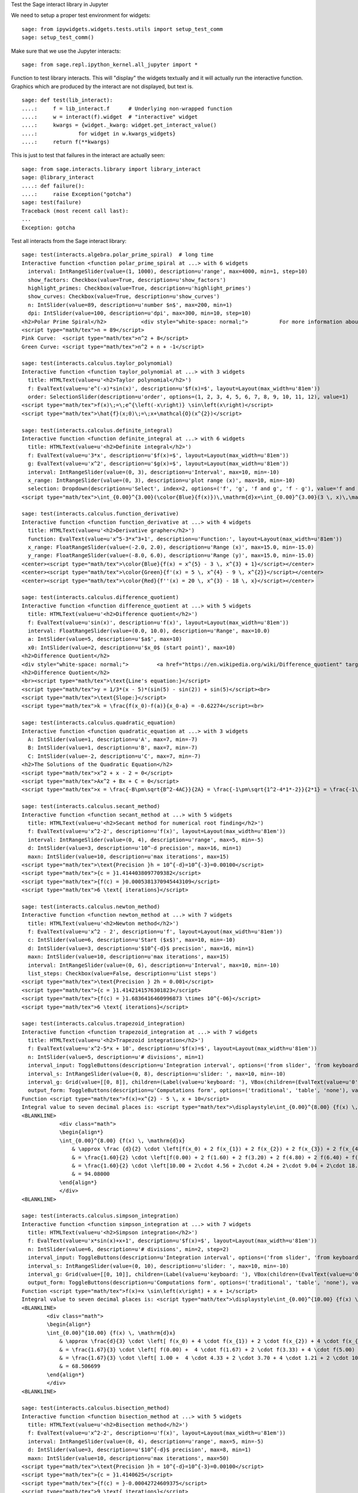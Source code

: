 .. -*- coding: utf-8 -*-

.. linkall

Test the Sage interact library in Jupyter

We need to setup a proper test environment for widgets::

    sage: from ipywidgets.widgets.tests.utils import setup_test_comm
    sage: setup_test_comm()

Make sure that we use the Jupyter interacts::

    sage: from sage.repl.ipython_kernel.all_jupyter import *

Function to test library interacts. This will "display" the widgets
textually and it will actually run the interactive function. Graphics
which are produced by the interact are not displayed, but text is. ::

    sage: def test(lib_interact):
    ....:     f = lib_interact.f      # Underlying non-wrapped function
    ....:     w = interact(f).widget  # "interactive" widget
    ....:     kwargs = {widget._kwarg: widget.get_interact_value()
    ....:             for widget in w.kwargs_widgets}
    ....:     return f(**kwargs)

This is just to test that failures in the interact are actually seen::

    sage: from sage.interacts.library import library_interact
    sage: @library_interact
    ....: def failure():
    ....:     raise Exception("gotcha")
    sage: test(failure)
    Traceback (most recent call last):
    ...
    Exception: gotcha

Test all interacts from the Sage interact library::

    sage: test(interacts.algebra.polar_prime_spiral)  # long time
    Interactive function <function polar_prime_spiral at ...> with 6 widgets
      interval: IntRangeSlider(value=(1, 1000), description=u'range', max=4000, min=1, step=10)
      show_factors: Checkbox(value=True, description=u'show_factors')
      highlight_primes: Checkbox(value=True, description=u'highlight_primes')
      show_curves: Checkbox(value=True, description=u'show_curves')
      n: IntSlider(value=89, description=u'number $n$', max=200, min=1)
      dpi: IntSlider(value=100, description=u'dpi', max=300, min=10, step=10)
    <h2>Polar Prime Spiral</h2>           <div style="white-space: normal;">          For more information about the factors in the spiral, visit           <a href="http://www.dcs.gla.ac.uk/~jhw/spirals/index.html" target="_blank">          Number Spirals by John Williamson</a>.</div>
    <script type="math/tex">n = 89</script>
    Pink Curve:  <script type="math/tex">n^2 + 8</script>
    Green Curve: <script type="math/tex">n^2 + n + -1</script>

    sage: test(interacts.calculus.taylor_polynomial)
    Interactive function <function taylor_polynomial at ...> with 3 widgets
      title: HTMLText(value=u'<h2>Taylor polynomial</h2>')
      f: EvalText(value=u'e^(-x)*sin(x)', description=u'$f(x)=$', layout=Layout(max_width=u'81em'))
      order: SelectionSlider(description=u'order', options=(1, 2, 3, 4, 5, 6, 7, 8, 9, 10, 11, 12), value=1)
    <script type="math/tex">f(x)\;=\;e^{\left(-x\right)} \sin\left(x\right)</script>
    <script type="math/tex">\hat{f}(x;0)\;=\;x+\mathcal{O}(x^{2})</script>

    sage: test(interacts.calculus.definite_integral)
    Interactive function <function definite_integral at ...> with 6 widgets
      title: HTMLText(value=u'<h2>Definite integral</h2>')
      f: EvalText(value=u'3*x', description=u'$f(x)=$', layout=Layout(max_width=u'81em'))
      g: EvalText(value=u'x^2', description=u'$g(x)=$', layout=Layout(max_width=u'81em'))
      interval: IntRangeSlider(value=(0, 3), description=u'Interval', max=10, min=-10)
      x_range: IntRangeSlider(value=(0, 3), description=u'plot range (x)', max=10, min=-10)
      selection: Dropdown(description=u'Select', index=2, options=('f', 'g', 'f and g', 'f - g'), value='f and g')
    <script type="math/tex">\int_{0.00}^{3.00}(\color{Blue}{f(x)})\,\mathrm{d}x=\int_{0.00}^{3.00}(3 \, x)\,\mathrm{d}x=13.50</script><br/><script type="math/tex">\int_{0.00}^{3.00}(\color{Green}{g(x)})\,\mathrm{d}x=\int_{0.00}^{3.00}(x^{2})\,\mathrm{d}x=9.00</script>

    sage: test(interacts.calculus.function_derivative)
    Interactive function <function function_derivative at ...> with 4 widgets
      title: HTMLText(value=u'<h2>Derivative grapher</h2>')
      function: EvalText(value=u'x^5-3*x^3+1', description=u'Function:', layout=Layout(max_width=u'81em'))
      x_range: FloatRangeSlider(value=(-2.0, 2.0), description=u'Range (x)', max=15.0, min=-15.0)
      y_range: FloatRangeSlider(value=(-8.0, 6.0), description=u'Range (y)', max=15.0, min=-15.0)
    <center><script type="math/tex">\color{Blue}{f(x) = x^{5} - 3 \, x^{3} + 1}</script></center>
    <center><script type="math/tex">\color{Green}{f'(x) = 5 \, x^{4} - 9 \, x^{2}}</script></center>
    <center><script type="math/tex">\color{Red}{f''(x) = 20 \, x^{3} - 18 \, x}</script></center>

    sage: test(interacts.calculus.difference_quotient)
    Interactive function <function difference_quotient at ...> with 5 widgets
      title: HTMLText(value=u'<h2>Difference quotient</h2>')
      f: EvalText(value=u'sin(x)', description=u'f(x)', layout=Layout(max_width=u'81em'))
      interval: FloatRangeSlider(value=(0.0, 10.0), description=u'Range', max=10.0)
      a: IntSlider(value=5, description=u'$a$', max=10)
      x0: IntSlider(value=2, description=u'$x_0$ (start point)', max=10)
    <h2>Difference Quotient</h2>
    <div style="white-space: normal;">         <a href="https://en.wikipedia.org/wiki/Difference_quotient" target="_blank">         Wikipedia article about difference quotient</a></div>
    <h2>Difference Quotient</h2>
    <br><script type="math/tex">\text{Line's equation:}</script>
    <script type="math/tex">y = 1/3*(x - 5)*(sin(5) - sin(2)) + sin(5)</script><br>
    <script type="math/tex">\text{Slope:}</script>
    <script type="math/tex">k = \frac{f(x_0)-f(a)}{x_0-a} = -0.62274</script><br>

    sage: test(interacts.calculus.quadratic_equation)
    Interactive function <function quadratic_equation at ...> with 3 widgets
      A: IntSlider(value=1, description=u'A', max=7, min=-7)
      B: IntSlider(value=1, description=u'B', max=7, min=-7)
      C: IntSlider(value=-2, description=u'C', max=7, min=-7)
    <h2>The Solutions of the Quadratic Equation</h2>
    <script type="math/tex">x^2 + x - 2 = 0</script>
    <script type="math/tex">Ax^2 + Bx + C = 0</script>
    <script type="math/tex">x = \frac{-B\pm\sqrt{B^2-4AC}}{2A} = \frac{-1\pm\sqrt{1^2-4*1*-2}}{2*1} = \frac{-1\pm\sqrt{\color{Green}{9}}}{2} = \begin{cases}1\\-2\end{cases}</script>

    sage: test(interacts.calculus.secant_method)
    Interactive function <function secant_method at ...> with 5 widgets
      title: HTMLText(value=u'<h2>Secant method for numerical root finding</h2>')
      f: EvalText(value=u'x^2-2', description=u'f(x)', layout=Layout(max_width=u'81em'))
      interval: IntRangeSlider(value=(0, 4), description=u'range', max=5, min=-5)
      d: IntSlider(value=3, description=u'10^-d precision', max=16, min=1)
      maxn: IntSlider(value=10, description=u'max iterations', max=15)
    <script type="math/tex">\text{Precision }h = 10^{-d}=10^{-3}=0.00100</script>
    <script type="math/tex">{c = }1.4144038097709382</script>
    <script type="math/tex">{f(c) = }0.0005381370945443109</script>
    <script type="math/tex">6 \text{ iterations}</script>

    sage: test(interacts.calculus.newton_method)
    Interactive function <function newton_method at ...> with 7 widgets
      title: HTMLText(value=u'<h2>Newton method</h2>')
      f: EvalText(value=u'x^2 - 2', description=u'f', layout=Layout(max_width=u'81em'))
      c: IntSlider(value=6, description=u'Start ($x$)', max=10, min=-10)
      d: IntSlider(value=3, description=u'$10^{-d}$ precision', max=16, min=1)
      maxn: IntSlider(value=10, description=u'max iterations', max=15)
      interval: IntRangeSlider(value=(0, 6), description=u'Interval', max=10, min=-10)
      list_steps: Checkbox(value=False, description=u'List steps')
    <script type="math/tex">\text{Precision } 2h = 0.001</script>
    <script type="math/tex">{c = }1.4142141576301823</script>
    <script type="math/tex">{f(c) = }1.6836416460996873 \times 10^{-06}</script>
    <script type="math/tex">6 \text{ iterations}</script>

    sage: test(interacts.calculus.trapezoid_integration)
    Interactive function <function trapezoid_integration at ...> with 7 widgets
      title: HTMLText(value=u'<h2>Trapezoid integration</h2>')
      f: EvalText(value=u'x^2-5*x + 10', description=u'$f(x)=$', layout=Layout(max_width=u'81em'))
      n: IntSlider(value=5, description=u'# divisions', min=1)
      interval_input: ToggleButtons(description=u'Integration interval', options=('from slider', 'from keyboard'), value='from slider')
      interval_s: IntRangeSlider(value=(0, 8), description=u'slider: ', max=10, min=-10)
      interval_g: Grid(value=[[0, 8]], children=(Label(value=u'keyboard: '), VBox(children=(EvalText(value=u'0', layout=Layout(max_width=u'5em')),)), VBox(children=(EvalText(value=u'8', layout=Layout(max_width=u'5em')),))))
      output_form: ToggleButtons(description=u'Computations form', options=('traditional', 'table', 'none'), value='traditional')
    Function <script type="math/tex">f(x)=x^{2} - 5 \, x + 10</script>
    Integral value to seven decimal places is: <script type="math/tex">\displaystyle\int_{0.00}^{8.00} {f(x) \, \mathrm{d}x} = 90.666667</script>
    <BLANKLINE>
                <div class="math">
                \begin{align*}
                \int_{0.00}^{8.00} {f(x) \, \mathrm{d}x}
                    & \approx \frac {d}{2} \cdot \left[f(x_0) + 2 f(x_{1}) + 2 f(x_{2}) + 2 f(x_{3}) + 2 f(x_{4}) + f(x_{5})\right] \\
                    & = \frac{1.60}{2} \cdot \left[f(0.00) + 2 f(1.60) + 2 f(3.20) + 2 f(4.80) + 2 f(6.40) + f(8.00)\right] \\
                    & = \frac{1.60}{2} \cdot \left[10.00 + 2\cdot 4.56 + 2\cdot 4.24 + 2\cdot 9.04 + 2\cdot 18.96 + 34.00\right] \\
                    & = 94.08000
                \end{align*}
                </div>
    <BLANKLINE>

    sage: test(interacts.calculus.simpson_integration)
    Interactive function <function simpson_integration at ...> with 7 widgets
      title: HTMLText(value=u'<h2>Simpson integration</h2>')
      f: EvalText(value=u'x*sin(x)+x+1', description=u'$f(x)=$', layout=Layout(max_width=u'81em'))
      n: IntSlider(value=6, description=u'# divisions', min=2, step=2)
      interval_input: ToggleButtons(description=u'Integration interval', options=('from slider', 'from keyboard'), value='from slider')
      interval_s: IntRangeSlider(value=(0, 10), description=u'slider: ', max=10, min=-10)
      interval_g: Grid(value=[[0, 10]], children=(Label(value=u'keyboard: '), VBox(children=(EvalText(value=u'0', layout=Layout(max_width=u'5em')),)), VBox(children=(EvalText(value=u'10', layout=Layout(max_width=u'5em')),))))
      output_form: ToggleButtons(description=u'Computations form', options=('traditional', 'table', 'none'), value='traditional')
    Function <script type="math/tex">f(x)=x \sin\left(x\right) + x + 1</script>
    Integral value to seven decimal places is: <script type="math/tex">\displaystyle\int_{0.00}^{10.00} {f(x) \, \mathrm{d}x} = 67.846694</script>
    <BLANKLINE>
            <div class="math">
            \begin{align*}
            \int_{0.00}^{10.00} {f(x) \, \mathrm{d}x}
                & \approx \frac{d}{3} \cdot \left[ f(x_0) + 4 \cdot f(x_{1}) + 2 \cdot f(x_{2}) + 4 \cdot f(x_{3}) + 2 \cdot f(x_{4}) + 4 \cdot f(x_{5}) + f(x_{6})\right] \\
                & = \frac{1.67}{3} \cdot \left[ f(0.00) +  4 \cdot f(1.67) + 2 \cdot f(3.33) + 4 \cdot f(5.00) + 2 \cdot f(6.67) + 4 \cdot f(8.33) + f(10.00)\right] \\
                & = \frac{1.67}{3} \cdot \left[ 1.00 +  4 \cdot 4.33 + 2 \cdot 3.70 + 4 \cdot 1.21 + 2 \cdot 10.16 + 4 \cdot 16.73  + 5.56\right] \\
                & = 68.506699
            \end{align*}
            </div>
    <BLANKLINE>

    sage: test(interacts.calculus.bisection_method)
    Interactive function <function bisection_method at ...> with 5 widgets
      title: HTMLText(value=u'<h2>Bisection method</h2>')
      f: EvalText(value=u'x^2-2', description=u'f(x)', layout=Layout(max_width=u'81em'))
      interval: IntRangeSlider(value=(0, 4), description=u'range', max=5, min=-5)
      d: IntSlider(value=3, description=u'$10^{-d}$ precision', max=8, min=1)
      maxn: IntSlider(value=10, description=u'max iterations', max=50)
    <script type="math/tex">\text{Precision }h = 10^{-d}=10^{-3}=0.00100</script>
    <script type="math/tex">{c = }1.4140625</script>
    <script type="math/tex">{f(c) = }-0.00042724609375</script>
    <script type="math/tex">9 \text{ iterations}</script>

    sage: test(interacts.calculus.riemann_sum)
    Manual interactive function <function riemann_sum at ...> with 9 widgets
      title: HTMLText(value=u'<h2>Riemann integral with random sampling</h2>')
      f: EvalText(value=u'x^2+1', description=u'$f(x)=$', layout=Layout(max_width=u'41em'))
      n: IntSlider(value=5, description=u'# divisions', max=30, min=1)
      hr1: HTMLText(value=u'<hr>')
      interval_input: ToggleButtons(description=u'Integration interval', options=('from slider', 'from keyboard'), value='from slider')
      interval_s: IntRangeSlider(value=(0, 2), description=u'slider: ', max=10, min=-5)
      interval_g: Grid(value=[[0, 2]], children=(Label(value=u'keyboard: '), VBox(children=(EvalText(value=u'0', layout=Layout(max_width=u'5em')),)), VBox(children=(EvalText(value=u'2', layout=Layout(max_width=u'5em')),))))
      hr2: HTMLText(value=u'<hr>')
      list_table: Checkbox(value=False, description=u'List table')
    <small>Adjust your data and click Update button. Click repeatedly for another random values.</small>
    Riemann sum: <script type="math/tex">\displaystyle\sum_{i=1}^{5} f(\eta_i)(x_i-x_{i-1})=...</script>
    Exact value of the integral <script
    type="math/tex">\displaystyle\int_{0}^{2}x^{2} +
    1\,\mathrm{d}x=4.666666666666668</script>

    sage: test(interacts.calculus.function_tool)
    Interactive function <function function_tool at ...> with 7 widgets
      f: EvalText(value=u'sin(x)', description=u'f')
      g: EvalText(value=u'cos(x)', description=u'g')
      xrange: IntRangeSlider(value=(0, 1), description=u'x-range', max=3, min=-3)
      yrange: Text(value=u'auto', description=u'yrange')
      a: IntSlider(value=1, description=u'a', max=3, min=-1)
      action: ToggleButtons(description=u'h = ', options=('f', 'df/dx', 'int f', 'num f', 'den f', '1/f', 'finv', 'f+a', 'f-a', 'f*a', 'f/a', 'f^a', 'f(x+a)', 'f(x*a)', 'f+g', 'f-g', 'f*g', 'f/g', 'f(g)'), value='f')
      do_plot: Checkbox(value=True, description=u'Draw Plots')
    <center><font color="red"><script type="math/tex">f = \sin\left(x\right)</script></font></center>
    <center><font color="green"><script type="math/tex">g = \cos\left(x\right)</script></font></center>
    <center><font color="blue"><b><script type="math/tex">h = f = \sin\left(x\right)</script></b></font></center>

    sage: test(interacts.fractals.mandelbrot)
    Interactive function <function mandelbrot at ...> with 6 widgets
      expo: FloatSlider(value=2.0, description=u'expo', max=10.0, min=-10.0)
      iterations: IntSlider(value=20, description=u'# iterations', min=1)
      zoom_x: FloatRangeSlider(value=(-2.0, 1.0), description=u'Zoom X', max=2.0, min=-2.0, step=0.01)
      zoom_y: FloatRangeSlider(value=(-1.5, 1.5), description=u'Zoom Y', max=2.0, min=-2.0, step=0.01)
      plot_points: IntSlider(value=150, description=u'plot points', max=400, min=20, step=20)
      dpi: IntSlider(value=80, description=u'dpi', max=200, min=20, step=10)
    <h2>Mandelbrot Fractal</h2>
    Recursive Formula: <script type="math/tex">z \leftarrow z^{2.00} + c</script> for <script type="math/tex">c \in \mathbb{C}</script>

    sage: test(interacts.fractals.julia)
    Interactive function <function julia at ...> with 8 widgets
      expo: FloatSlider(value=2.0, description=u'expo', max=10.0, min=-10.0)
      c_real: FloatSlider(value=0.5, description=u'real part const.', max=2.0, min=-2.0, step=0.01)
      c_imag: FloatSlider(value=0.5, description=u'imag part const.', max=2.0, min=-2.0, step=0.01)
      iterations: IntSlider(value=20, description=u'# iterations', min=1)
      zoom_x: FloatRangeSlider(value=(-1.5, 1.5), description=u'Zoom X', max=2.0, min=-2.0, step=0.01)
      zoom_y: FloatRangeSlider(value=(-1.5, 1.5), description=u'Zoom Y', max=2.0, min=-2.0, step=0.01)
      plot_points: IntSlider(value=150, description=u'plot points', max=400, min=20, step=20)
      dpi: IntSlider(value=80, description=u'dpi', max=200, min=20, step=10)
    <h2>Julia Fractal</h2>
    Recursive Formula: <script type="math/tex">z \leftarrow z^{2.00} + (0.50+0.50*\mathbb{I})</script>

    sage: test(interacts.fractals.cellular_automaton)
    Interactive function <function cellular_automaton at ...> with 3 widgets
      N: IntSlider(value=100, description=u'Number of iterations', max=500, min=1)
      rule_number: IntSlider(value=110, description=u'Rule number', max=255)
      size: IntSlider(value=6, description=u'size of graphic', max=11, min=1)
    <h2>Cellular Automaton</h2><div style="white-space: normal;">"A cellular automaton is a collection of "colored" cells          on a grid of specified shape that evolves through a number of          discrete time steps according to a set of rules based on the          states of neighboring cells." &mdash;          <a target="_blank" href="http://mathworld.wolfram.com/CellularAutomaton.html">Mathworld,         Cellular Automaton</a></div>         <div>Rule 110 expands to 01110110</div>

    sage: test(interacts.geometry.unit_circle)
    Interactive function <function unit_circle at ...> with 2 widgets
      function: Dropdown(description=u'function', options=(('sin(x)', 0), ('cos(x)', 1), ('tan(x)', 2)), value=0)
      x: TransformFloatSlider(value=0.0, description=u'x', max=6.283185307179586, step=0.015707963267948967)
    <div style="white-space: normal;">Lines of the same color have         the same length</div>

    sage: test(interacts.geometry.trigonometric_properties_triangle)
    Interactive function <function trigonometric_properties_triangle at ...> with 3 widgets
      a0: IntSlider(value=30, description=u'A', max=360)
      a1: IntSlider(value=180, description=u'B', max=360)
      a2: IntSlider(value=300, description=u'C', max=360)
    <h2>Trigonometric Properties of a Triangle</h2>
    <script type="math/tex">\angle A = {60.000}^{\circ},</script> <script type="math/tex">\angle B = {45.000}^{\circ},</script> <script type="math/tex">\angle C = {75.000}^{\circ}</script>
    <script type="math/tex">AB = 1.931852</script>, <script type="math/tex">BC = 1.732051</script>, <script type="math/tex">CA = 1.414214</script>
    Area of triangle <script type="math/tex">ABC = 1.183013</script>

    sage: test(interacts.geometry.special_points)
    Interactive function <function special_points at ...> with 10 widgets
      title: HTMLText(value=u'<h2>Special points in triangle</h2>')
      a0: IntSlider(value=30, description=u'A', max=360)
      a1: IntSlider(value=180, description=u'B', max=360)
      a2: IntSlider(value=300, description=u'C', max=360)
      show_median: Checkbox(value=False, description=u'Medians')
      show_pb: Checkbox(value=False, description=u'Perpendicular Bisectors')
      show_alt: Checkbox(value=False, description=u'Altitudes')
      show_ab: Checkbox(value=False, description=u'Angle Bisectors')
      show_incircle: Checkbox(value=False, description=u'Incircle')
      show_euler: Checkbox(value=False, description=u"Euler's Line")

    sage: test(interacts.statistics.coin)
    Interactive function <function coin at ...> with 2 widgets
      n: IntSlider(value=1000, description=u'Number of Tosses', max=10000, min=2, step=100)
      interval: IntRangeSlider(value=(0, 0), description=u'Plotting range (y)', max=1)
    doctest:...: UserWarning: Attempting to set identical bottom==top results
    in singular transformations; automatically expanding.
    bottom=0.0, top=0.0
